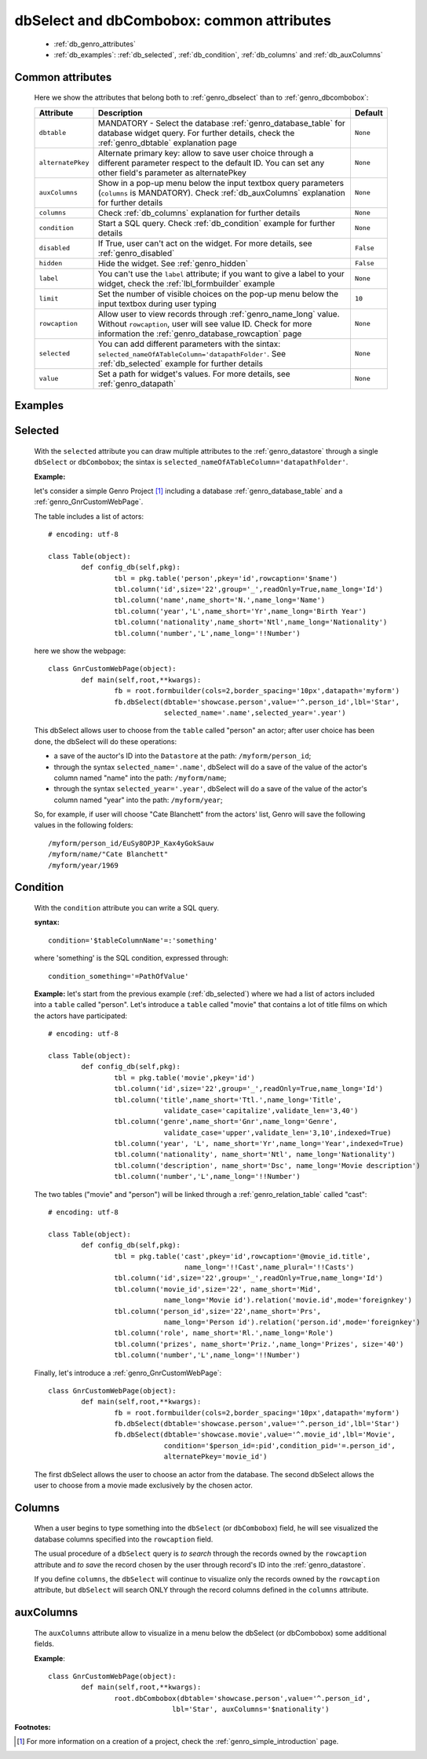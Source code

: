 .. _genro_dbselect_dbcombobox:
	
==========================================
dbSelect and dbCombobox: common attributes
==========================================

	* :ref:`db_genro_attributes`
	* :ref:`db_examples`: :ref:`db_selected`, :ref:`db_condition`, :ref:`db_columns` and :ref:`db_auxColumns`

.. _db_genro_attributes:

Common attributes
=================

	Here we show the attributes that belong both to :ref:`genro_dbselect` than to :ref:`genro_dbcombobox`:

	+--------------------+---------------------------------------------------+--------------------------+
	|   Attribute        |          Description                              |   Default                |
	+====================+===================================================+==========================+
	| ``dbtable``        | MANDATORY - Select the database                   |  ``None``                |
	|                    | :ref:`genro_database_table` for database widget   |                          |
	|                    | query. For further details, check the             |                          |
	|                    | :ref:`genro_dbtable` explanation page             |                          |
	+--------------------+---------------------------------------------------+--------------------------+
	| ``alternatePkey``  | Alternate primary key: allow to save user choice  |  ``None``                |
	|                    | through a different parameter respect to the      |                          |
	|                    | default ID. You can set any other field's         |                          |
	|                    | parameter as alternatePkey                        |                          |
	+--------------------+---------------------------------------------------+--------------------------+
	| ``auxColumns``     | Show in a pop-up menu below the input textbox     |  ``None``                |
	|                    | query parameters (``columns`` is MANDATORY).      |                          |
	|                    | Check :ref:`db_auxColumns` explanation for        |                          |
	|                    | further details                                   |                          |
	+--------------------+---------------------------------------------------+--------------------------+
	| ``columns``        | Check :ref:`db_columns` explanation for           |  ``None``                |
	|                    | further details                                   |                          |
	+--------------------+---------------------------------------------------+--------------------------+
	| ``condition``      | Start a SQL query. Check :ref:`db_condition`      |  ``None``                |
	|                    | example for further details                       |                          |
	+--------------------+---------------------------------------------------+--------------------------+
	| ``disabled``       | If True, user can't act on the widget.            |  ``False``               |
	|                    | For more details, see :ref:`genro_disabled`       |                          |
	+--------------------+---------------------------------------------------+--------------------------+
	| ``hidden``         | Hide the widget. See :ref:`genro_hidden`          |  ``False``               |
	+--------------------+---------------------------------------------------+--------------------------+
	| ``label``          | You can't use the ``label`` attribute; if you     |  ``None``                |
	|                    | want to give a label to your widget, check the    |                          |
	|                    | :ref:`lbl_formbuilder` example                    |                          |
	+--------------------+---------------------------------------------------+--------------------------+
	| ``limit``          | Set the number of visible choices on the pop-up   |  ``10``                  |
	|                    | menu below the input textbox during user typing   |                          |
	+--------------------+---------------------------------------------------+--------------------------+
	| ``rowcaption``     | Allow user to view records through                |  ``None``                |
	|                    | :ref:`genro_name_long` value.                     |                          |
	|                    | Without ``rowcaption``, user will see value ID.   |                          |
	|                    | Check for more information the                    |                          |
	|                    | :ref:`genro_database_rowcaption` page             |                          |
	+--------------------+---------------------------------------------------+--------------------------+
	| ``selected``       | You can add different parameters with the sintax: |  ``None``                |
	|                    | ``selected_nameOfATableColumn='datapathFolder'``. |                          |
	|                    | See :ref:`db_selected` example for further details|                          |
	+--------------------+---------------------------------------------------+--------------------------+
	| ``value``          | Set a path for widget's values.                   |  ``None``                |
	|                    | For more details, see :ref:`genro_datapath`       |                          |
	+--------------------+---------------------------------------------------+--------------------------+

.. _db_examples:

Examples
========

.. _db_selected:

Selected
========

	With the ``selected`` attribute you can draw multiple attributes to the :ref:`genro_datastore` through a single ``dbSelect`` or ``dbCombobox``; the sintax is ``selected_nameOfATableColumn='datapathFolder'``.

	**Example:**

	let's consider a simple Genro Project [#]_ including a database :ref:`genro_database_table` and a :ref:`genro_GnrCustomWebPage`. 

	The table includes a list of actors::

		# encoding: utf-8

		class Table(object):
			def config_db(self,pkg):
				tbl = pkg.table('person',pkey='id',rowcaption='$name')
				tbl.column('id',size='22',group='_',readOnly=True,name_long='Id')
				tbl.column('name',name_short='N.',name_long='Name')
				tbl.column('year','L',name_short='Yr',name_long='Birth Year')
				tbl.column('nationality',name_short='Ntl',name_long='Nationality')
				tbl.column('number','L',name_long='!!Number')

	here we show the webpage::

		class GnrCustomWebPage(object):
			def main(self,root,**kwargs):
				fb = root.formbuilder(cols=2,border_spacing='10px',datapath='myform')
				fb.dbSelect(dbtable='showcase.person',value='^.person_id',lbl='Star',
				            selected_name='.name',selected_year='.year')

	This dbSelect allows user to choose from the ``table`` called "person" an actor; after user choice has been done, the dbSelect will do these operations:

	- a save of the auctor's ID into the ``Datastore`` at the path: ``/myform/person_id``;

	- through the syntax ``selected_name='.name'``, dbSelect will do a save of the value of the actor's column named "name" into the path: ``/myform/name``;

	- through the syntax ``selected_year='.year'``, dbSelect will do a save of the value of the actor's column named "year" into the path: ``/myform/year``;

	So, for example, if user will choose "Cate Blanchett" from the actors' list, Genro will save the following values in the following folders::

		/myform/person_id/EuSy8OPJP_Kax4yGokSauw
		/myform/name/"Cate Blanchett"
		/myform/year/1969

.. _db_condition:

Condition
=========

	With the ``condition`` attribute you can write a SQL query.

	**syntax:**
	::

		condition='$tableColumnName'=:'something'

	where 'something' is the SQL condition, expressed through::

		condition_something='=PathOfValue'

	**Example:** let's start from the previous example (:ref:`db_selected`) where we had a list of actors included into a ``table`` called "person". Let's introduce a ``table`` called "movie" that contains a lot of title films on which the actors have participated::

		# encoding: utf-8

		class Table(object):
			def config_db(self,pkg):
				tbl = pkg.table('movie',pkey='id')
				tbl.column('id',size='22',group='_',readOnly=True,name_long='Id')
				tbl.column('title',name_short='Ttl.',name_long='Title',
				            validate_case='capitalize',validate_len='3,40')
				tbl.column('genre',name_short='Gnr',name_long='Genre',
				            validate_case='upper',validate_len='3,10',indexed=True)
				tbl.column('year', 'L', name_short='Yr',name_long='Year',indexed=True)
				tbl.column('nationality', name_short='Ntl', name_long='Nationality')
				tbl.column('description', name_short='Dsc', name_long='Movie description')
				tbl.column('number','L',name_long='!!Number')

	The two tables ("movie" and "person") will be linked through a :ref:`genro_relation_table` called "cast"::

		# encoding: utf-8

		class Table(object):
			def config_db(self,pkg):
				tbl = pkg.table('cast',pkey='id',rowcaption='@movie_id.title',
				                 name_long='!!Cast',name_plural='!!Casts')
				tbl.column('id',size='22',group='_',readOnly=True,name_long='Id')
				tbl.column('movie_id',size='22', name_short='Mid', 
				            name_long='Movie id').relation('movie.id',mode='foreignkey')
				tbl.column('person_id',size='22',name_short='Prs', 
				            name_long='Person id').relation('person.id',mode='foreignkey')
				tbl.column('role', name_short='Rl.',name_long='Role')
				tbl.column('prizes', name_short='Priz.',name_long='Prizes', size='40')
				tbl.column('number','L',name_long='!!Number')

	Finally, let's introduce a :ref:`genro_GnrCustomWebPage`::

		class GnrCustomWebPage(object):
			def main(self,root,**kwargs):
				fb = root.formbuilder(cols=2,border_spacing='10px',datapath='myform')
				fb.dbSelect(dbtable='showcase.person',value='^.person_id',lbl='Star')
				fb.dbSelect(dbtable='showcase.movie',value='^.movie_id',lbl='Movie',
				            condition='$person_id=:pid',condition_pid='=.person_id',
				            alternatePkey='movie_id')

	The first dbSelect allows the user to choose an actor from the database. The second dbSelect allows the user to choose from a movie made exclusively by the chosen actor.

.. _db_columns:

Columns
=======

	When a user begins to type something into the ``dbSelect`` (or ``dbCombobox``) field, he will see visualized the database columns specified into the ``rowcaption`` field.

	The usual procedure of a ``dbSelect`` query is *to search* through the records owned by the ``rowcaption`` attribute and *to save* the record chosen by the user through record's ID into the :ref:`genro_datastore`.

	If you define ``columns``, the ``dbSelect`` will continue to visualize only the records owned by the ``rowcaption`` attribute, but ``dbSelect`` will search ONLY through the record columns defined in the ``columns`` attribute.

.. _db_auxColumns:

auxColumns
==========

	The ``auxColumns`` attribute allow to visualize in a menu below the dbSelect (or dbCombobox) some additional fields.

	**Example**::

		class GnrCustomWebPage(object):
			def main(self,root,**kwargs):
				root.dbCombobox(dbtable='showcase.person',value='^.person_id',
				              lbl='Star', auxColumns='$nationality')

**Footnotes:**

.. [#] For more information on a creation of a project, check the :ref:`genro_simple_introduction` page.